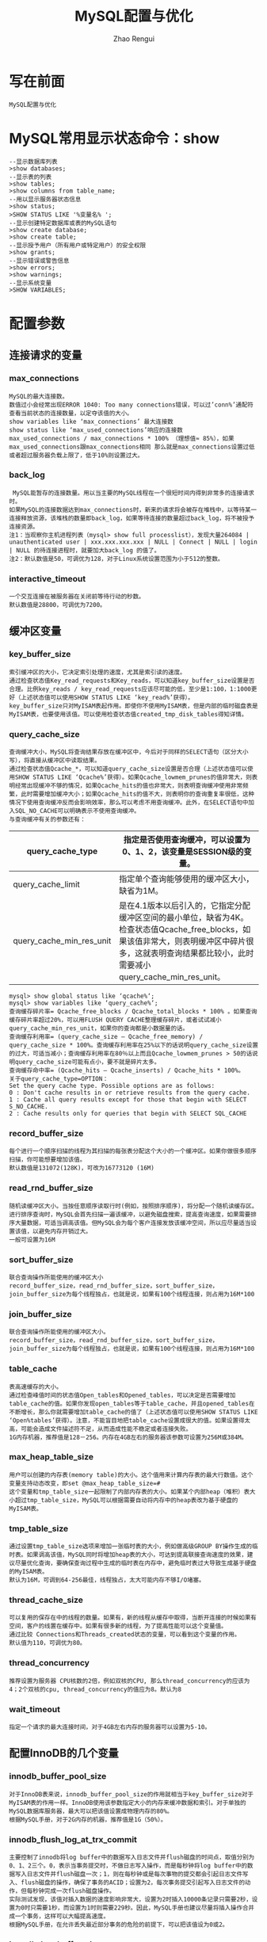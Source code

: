 #+TITLE:     MySQL配置与优化
#+AUTHOR:    Zhao Rengui
#+EMAIL:     zrg1390556487@gmail.com
#+LANGUAGE:  cn
#+OPTIONS:   H:3 num:t toc:2 \n:nil @:t ::t |:t ^:nil -:t f:t *:t <:t
#+OPTIONS:   TeX:t LaTeX:t skip:nil d:nil todo:t pri:nil tags:not-in-toc
#+INFOJS_OPT: view:plain toc:t ltoc:t mouse:underline buttons:0 path:http://cs3.swfc.edu.cn/~20121156044/.org-info.js />
#+HTML_HEAD: <link rel="stylesheet" type="text/css" href="http://cs3.swfu.edu.cn/~20121156044/.org-manual.css" />
#+STYLE: <style>body {font-size:14pt} code {font-weight:bold;font-size:100%; color:darkblue}</style>
#+EXPORT_SELECT_TAGS: export
#+EXPORT_EXCLUDE_TAGS: noexport
#+LINK_UP:   
#+LINK_HOME: 
#+XSLT: 
# (setq org-export-html-use-infojs nil)
# (setq org-export-html-style nil)

* 写在前面
: MySQL配置与优化
* MySQL常用显示状态命令：show
#+BEGIN_SRC sh emacs-lisp
--显示数据库列表
>show databases;
--显示表的列表
>show tables;
>show columns from table_name;
--用以显示服务器状态信息
>show status;
>SHOW STATUS LIKE '%变量名% ';
--显示创建特定数据库或表的MySQL语句
>show create database;
>show create table;
--显示授予用户（所有用户或特定用户）的安全权限
>show grants;
--显示错误或警告信息
>show errors;
>show warnings;
--显示系统变量
>SHOW VARIABLES;
#+END_SRC
* 配置参数
** 连接请求的变量
*** max_connections
: MySQL的最大连接数。
: 数值过小会经常出现ERROR 1040: Too many connections错误，可以过’conn%’通配符查看当前状态的连接数量，以定夺该值的大小。
: show variables like ‘max_connections’ 最大连接数
: show status like ‘max_used_connections’响应的连接数
: max_used_connections / max_connections * 100% （理想值≈ 85%），如果max_used_connections跟max_connections相同 那么就是max_connections设置过低或者超过服务器负载上限了，低于10%则设置过大。
*** back_log
:  MySQL能暂存的连接数量。用以当主要的MySQL线程在一个很短时间内得到非常多的连接请求时。
: 如果MySQL的连接数据达到max_connections时，新来的请求将会被存在堆栈中，以等待某一连接释放资源，该堆栈的数量即back_log，如果等待连接的数量超过back_log，将不被授予连接资源。
: 注1：当观察你主机进程列表（mysql> show full processlist），发现大量264084 | unauthenticated user | xxx.xxx.xxx.xxx | NULL | Connect | NULL | login | NULL 的待连接进程时，就要加大back_log 的值了。
: 注2：默认数值是50，可调优为128，对于Linux系统设置范围为小于512的整数。
*** interactive_timeout
: 一个交互连接在被服务器在关闭前等待行动的秒数。
: 默认数值是28800，可调优为7200。
** 缓冲区变量
*** key_buffer_size
: 索引缓冲区的大小，它决定索引处理的速度，尤其是索引读的速度。
: 通过检查状态值Key_read_requests和Key_reads，可以知道key_buffer_size设置是否合理。比例key_reads / key_read_requests应该尽可能的低，至少是1:100，1:1000更好（上述状态值可以使用SHOW STATUS LIKE ‘key_read%’获得）。
: key_buffer_size只对MyISAM表起作用。即使你不使用MyISAM表，但是内部的临时磁盘表是MyISAM表，也要使用该值。可以使用检查状态值created_tmp_disk_tables得知详情。
*** query_cache_size
: 查询缓冲大小，MySQL将查询结果存放在缓冲区中，今后对于同样的SELECT语句（区分大小写），将直接从缓冲区中读取结果。
: 通过检查状态值Qcache_*，可以知道query_cache_size设置是否合理（上述状态值可以使用SHOW STATUS LIKE ‘Qcache%’获得）。如果Qcache_lowmem_prunes的值非常大，则表明经常出现缓冲不够的情况，如果Qcache_hits的值也非常大，则表明查询缓冲使用非常频繁，此时需要增加缓冲大小；如果Qcache_hits的值不大，则表明你的查询重复率很低，这种情况下使用查询缓冲反而会影响效率，那么可以考虑不用查询缓冲。此外，在SELECT语句中加入SQL_NO_CACHE可以明确表示不使用查询缓冲。
: 与查询缓冲有关的参数还有：
|---------------------------+-----------------------------------------------------------------------------------------------------------------------------------------------------------------------------------------------------------------|
| query_cache_type          | 	指定是否使用查询缓冲，可以设置为0、1、2，该变量是SESSION级的变量。                                                                                                                                      |
|---------------------------+-----------------------------------------------------------------------------------------------------------------------------------------------------------------------------------------------------------------|
| query_cache_limit	 | 指定单个查询能够使用的缓冲区大小，缺省为1M。                                                                                                                                                                    |
|---------------------------+-----------------------------------------------------------------------------------------------------------------------------------------------------------------------------------------------------------------|
| query_cache_min_res_unit  | 	是在4.1版本以后引入的，它指定分配缓冲区空间的最小单位，缺省为4K。检查状态值Qcache_free_blocks，如果该值非常大，则表明缓冲区中碎片很多，这就表明查询结果都比较小，此时需要减小query_cache_min_res_unit。 |
|---------------------------+-----------------------------------------------------------------------------------------------------------------------------------------------------------------------------------------------------------------|
: mysql> show global status like ‘qcache%‘;
: mysql> show variables like ‘query_cache%‘;
: 查询缓存碎片率= Qcache_free_blocks / Qcache_total_blocks * 100% 。如果查询缓存碎片率超过20%，可以用FLUSH QUERY CACHE整理缓存碎片，或者试试减小query_cache_min_res_unit，如果你的查询都是小数据量的话。
: 查询缓存利用率= (query_cache_size – Qcache_free_memory) / query_cache_size * 100%。查询缓存利用率在25%以下的话说明query_cache_size设置的过大，可适当减小；查询缓存利用率在80％以上而且Qcache_lowmem_prunes > 50的话说明query_cache_size可能有点小，要不就是碎片太多。
: 查询缓存命中率= (Qcache_hits – Qcache_inserts) / Qcache_hits * 100%。
: 关于query_cache_type=OPTION：
: Set the query cache type. Possible options are as follows:
: 0 : Don't cache results in or retrieve results from the query cache.
: 1 : Cache all query results except for those that begin with SELECT S_NO_CACHE.
: 2 : Cache results only for queries that begin with SELECT SQL_CACHE
*** record_buffer_size
: 每个进行一个顺序扫描的线程为其扫描的每张表分配这个大小的一个缓冲区。如果你做很多顺序扫描，你可能想要增加该值。
: 默认数值是131072(128K)，可改为16773120 (16M)
*** read_rnd_buffer_size
: 随机读缓冲区大小。当按任意顺序读取行时(例如，按照排序顺序)，将分配一个随机读缓存区。进行排序查询时，MySQL会首先扫描一遍该缓冲，以避免磁盘搜索，提高查询速度，如果需要排序大量数据，可适当调高该值。但MySQL会为每个客户连接发放该缓冲空间，所以应尽量适当设置该值，以避免内存开销过大。
: 一般可设置为16M 
*** sort_buffer_size
: 联合查询操作所能使用的缓冲区大小
: record_buffer_size，read_rnd_buffer_size，sort_buffer_size，join_buffer_size为每个线程独占，也就是说，如果有100个线程连接，则占用为16M*100
*** join_buffer_size
: 联合查询操作所能使用的缓冲区大小。
: record_buffer_size，read_rnd_buffer_size，sort_buffer_size，join_buffer_size为每个线程独占，也就是说，如果有100个线程连接，则占用为16M*100
*** table_cache
: 表高速缓存的大小。
: 通过检查峰值时间的状态值Open_tables和Opened_tables，可以决定是否需要增加table_cache的值。如果你发现open_tables等于table_cache，并且opened_tables在不断增长，那么你就需要增加table_cache的值了（上述状态值可以使用SHOW STATUS LIKE ‘Open%tables’获得）。注意，不能盲目地把table_cache设置成很大的值。如果设置得太高，可能会造成文件描述符不足，从而造成性能不稳定或者连接失败。
: 1G内存机器，推荐值是128－256。内存在4GB左右的服务器该参数可设置为256M或384M。
*** max_heap_table_size
: 用户可以创建的内存表(memory table)的大小。这个值用来计算内存表的最大行数值。这个变量支持动态改变，即set @max_heap_table_size=#
: 这个变量和tmp_table_size一起限制了内部内存表的大小。如果某个内部heap（堆积）表大小超过tmp_table_size，MySQL可以根据需要自动将内存中的heap表改为基于硬盘的MyISAM表。
*** tmp_table_size
: 通过设置tmp_table_size选项来增加一张临时表的大小，例如做高级GROUP BY操作生成的临时表。如果调高该值，MySQL同时将增加heap表的大小，可达到提高联接查询速度的效果，建议尽量优化查询，要确保查询过程中生成的临时表在内存中，避免临时表过大导致生成基于硬盘的MyISAM表。
: 默认为16M，可调到64-256最佳，线程独占，太大可能内存不够I/O堵塞。
*** thread_cache_size
: 可以复用的保存在中的线程的数量。如果有，新的线程从缓存中取得，当断开连接的时候如果有空间，客户的线置在缓存中。如果有很多新的线程，为了提高性能可以这个变量值。
: 通过比较 Connections和Threads_created状态的变量，可以看到这个变量的作用。
: 默认值为110，可调优为80。
*** thread_concurrency
: 推荐设置为服务器 CPU核数的2倍，例如双核的CPU, 那么thread_concurrency的应该为4；2个双核的cpu, thread_concurrency的值应为8。默认为8
*** wait_timeout
: 指定一个请求的最大连接时间，对于4GB左右内存的服务器可以设置为5-10。
** 配置InnoDB的几个变量
*** innodb_buffer_pool_size
: 对于InnoDB表来说，innodb_buffer_pool_size的作用就相当于key_buffer_size对于MyISAM表的作用一样。InnoDB使用该参数指定大小的内存来缓冲数据和索引。对于单独的MySQL数据库服务器，最大可以把该值设置成物理内存的80%。
: 根据MySQL手册，对于2G内存的机器，推荐值是1G（50%）。
*** innodb_flush_log_at_trx_commit
: 主要控制了innodb将log buffer中的数据写入日志文件并flush磁盘的时间点，取值分别为0、1、2三个。0，表示当事务提交时，不做日志写入操作，而是每秒钟将log buffer中的数据写入日志文件并flush磁盘一次；1，则在每秒钟或是每次事物的提交都会引起日志文件写入、flush磁盘的操作，确保了事务的ACID；设置为2，每次事务提交引起写入日志文件的动作，但每秒钟完成一次flush磁盘操作。
: 实际测试发现，该值对插入数据的速度影响非常大，设置为2时插入10000条记录只需要2秒，设置为0时只需要1秒，而设置为1时则需要229秒。因此，MySQL手册也建议尽量将插入操作合并成一个事务，这样可以大幅提高速度。
: 根据MySQL手册，在允许丢失最近部分事务的危险的前提下，可以把该值设为0或2。
*** innodb_log_buffer_size
: log缓存大小，一般为1-8M，默认为1M，对于较大的事务，可以增大缓存大小。
: 可设置为4M或8M。
*** innodb_additional_mem_pool_size
: 该参数指定InnoDB用来存储数据字典和其他内部数据结构的内存池大小。缺省值是1M。通常不用太大，只要够用就行，应该与表结构的复杂度有关系。如果不够用，MySQL会在错误日志中写入一条警告信息。
: 根据MySQL手册，对于2G内存的机器，推荐值是20M，可适当增加。
*** innodb_thread_concurrency=8
: 推荐设置为 2*(NumCPUs+NumDisks)，默认一般为8
* 参考资料
: http://www.cnblogs.com/Bozh/archive/2013/01/22/2871545.html
